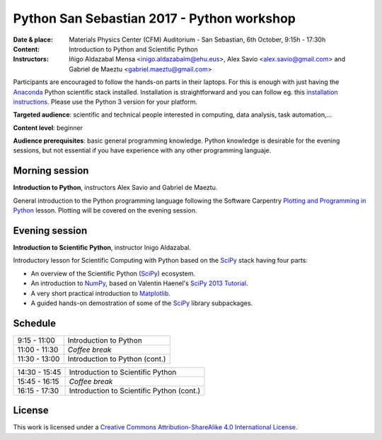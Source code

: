 *******************************************
Python San Sebastian 2017 - Python workshop
*******************************************

:Date & place: Materials Physics Center (CFM) Auditorium - San Sebastian, 6th October, 9:15h - 17:30h
:Content: Introduction to Python and Scientific Python
:Instructors: Iñigo Aldazabal Mensa <inigo.aldazabalm@ehu.eus>, Alex Savio <alex.savio@gmail.com> and Gabriel de Maeztu <gabriel.maeztu@gmail.com>
              
Participants are encouraged to follow the hands-on parts in their laptops.
For this is enough with just having the `Anaconda`_ Python scientific stack
installed. Installation is straightforward and you can follow eg. this `installation instructions`_. Please use the Python 3 version for your platform.

**Targeted audience**: scientific and technical people interested in 
computing, data analysis, task automation,...

**Content level**: beginner

**Audience prerequisites**: basic general programming knowledge. Python knowledge is
desirable for the evening sessions, but not essential if you have experience with any other programming languaje.


Morning session
###############

**Introduction to Python**, instructors Alex Savio and Gabriel de Maeztu.

General introduction to the Python programming language following the Software
Carpentry `Plotting and Programming in Python`_ lesson. Plotting will be
covered on the evening session.


.. _`Plotting and Programming in Python`: http://swcarpentry.github.io/python-novice-gapminder/


Evening session
###############

**Introduction to Scientific Python**, instructor Inigo Aldazabal.

Introductory lesson for Scientific Computing with Python based on the `SciPy`_
stack having four parts:

* An overview of the Scientific Python (`SciPy`_) ecosystem.

* An introduction to `NumPy`_, based on Valentin Haenel's `SciPy 2013
  Tutorial`_.

* A very short practical introduction to `Matplotlib`_.

* A guided hands-on demostration of some of the `SciPy`_ library subpackages.



Schedule
########

.. csv-table::

    9:15 - 11:00, Introduction to Python
    11:00 - 11:30, *Coffee break*
    11:30 - 13:00, Introduction to Python (cont.)
 
.. csv-table::
    
    14:30 - 15:45, Introduction to Scientific Python
    15:45 - 16:15, *Coffee break*
    16:15 - 17:30, Introduction to Scientific Python (cont.)

License
#######

This work is licensed under a `Creative Commons Attribution-ShareAlike 4.0
International License`_.


.. _`Creative Commons Attribution-ShareAlike 4.0 International License`: http://creativecommons.org/licenses/by-sa/4.0
.. _`SciPy`: http://www.scipy.org
.. _`Anaconda`: https://www.continuum.io/downloads
.. _`Matplotlib`: http://matplotlib.org/
.. _`SciPy library`: http://www.scipy.org/scipylib/index.html
.. _`Jupyter notebooks`: https://jupyter.org
.. _`tutorial material`: https://github.com/PythonSanSebastian/numpy_euroscipy2015
.. _`NumPy`: http://www.numpy.org/
.. _`SciPy 2013 Tutorial`: https://github.com/esc/scipy2013-tutorial-numpy-ipython
.. _`installation instructions`: http://iamc.eu/2017-06-28-cfmehu/#python


